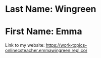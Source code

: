 * Last Name: Wingreen
* First Name: Emma

Link to my website: https://work-topics-onlinecsteacher.emmawingreen.repl.co/

